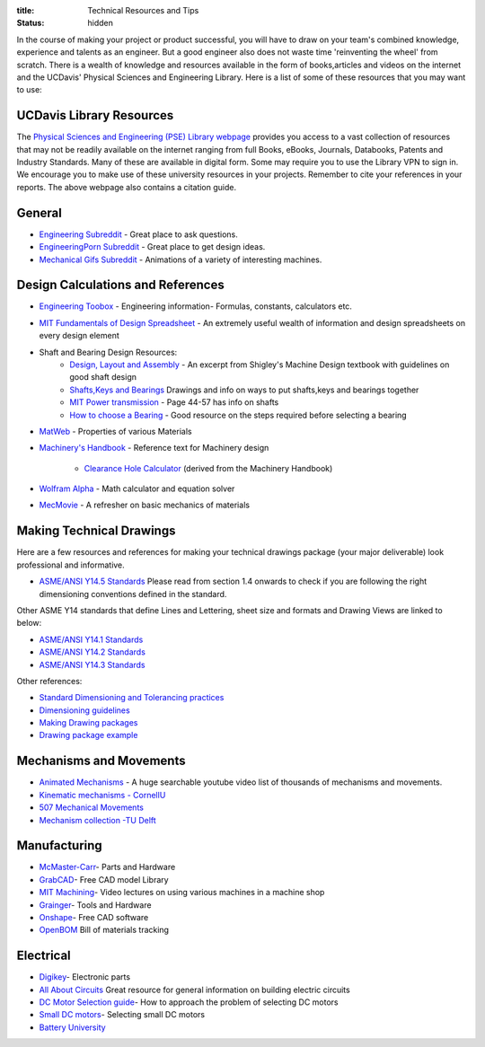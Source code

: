 :title: Technical Resources and Tips
:status: hidden

In the course of making your project or product successful, you will have to
draw on your team's combined knowledge, experience and talents as an engineer.
But a good engineer also does not waste time 'reinventing the wheel' from
scratch. There is a wealth of knowledge and resources available in the form of
books,articles and videos on the internet and the UCDavis' Physical Sciences and Engineering Library.  Here is a list of some of these
resources that you may want to use:

UCDavis Library Resources
-------------------------

The `Physical Sciences and Engineering (PSE) Library webpage`_ provides you access to a vast collection of resources that may not be readily available on the internet ranging from full Books, eBooks, Journals, Databooks, Patents and Industry Standards. Many of these are available in digital form. Some may require you to use the Library VPN to sign in. We encourage you to make use of these university resources in your projects. Remember to cite your references in your reports. The above webpage also contains a citation guide.

.. _Physical Sciences and Engineering (PSE) Library webpage: https://www.library.ucdavis.edu/guide/mechanical-aerospace-engineering/

General
-------

- `Engineering Subreddit <https://www.reddit.com/r/engineering>`_ - Great place to ask questions.
- `EngineeringPorn Subreddit <https://www.reddit.com/r/EngineeringPorn/>`_ - Great place to get design ideas.
- `Mechanical Gifs Subreddit <https://www.reddit.com/r/mechanical_gifs/>`_ -
  Animations of a variety of interesting machines.

Design Calculations and References
----------------------------------

- `Engineering Toobox`_ - Engineering information- Formulas, constants, calculators etc.
- `MIT Fundamentals of Design Spreadsheet`_ - An extremely useful wealth of information and design spreadsheets on every design element
- Shaft and Bearing Design Resources:
   - `Design, Layout and Assembly <http://eng.sut.ac.th/me/2014/document/MachineDesign1/document/Ch_7.pdf>`_  - An excerpt from Shigley's Machine Design textbook with guidelines on good shaft design 
   - `Shafts,Keys and Bearings <http://www.ncedaust.org/pdf/ENGG1000_PROJ5_Shafts-Bearings.pdf>`_ Drawings and info on ways to put shafts,keys and bearings together
   - `MIT Power transmission <http://pergatory.mit.edu/resources/FUNdaMENTALs%20Book%20pdf/FUNdaMENTALs%20Topic%205.PDF>`_ - Page 44-57 has info on shafts
   - `How to choose a Bearing <http://www.robot-and-machines-design.com/en/Articles/Mechanics/Tips-Guides/266-Bearing-Selection-How-To-Choose-A-Bearing.html>`_ - Good resource on the steps required before selecting a bearing
   
- `MatWeb`_ - Properties of various Materials
- `Machinery's Handbook`_ - Reference text for Machinery design

   - `Clearance Hole Calculator`_ (derived from the Machinery Handbook)

- `Wolfram Alpha`_ - Math calculator and equation solver
- `MecMovie`_ - A refresher on basic mechanics of materials


.. _Engineering Toobox: http://www.engineeringtoolbox.com/
.. _MIT Fundamentals of Design Spreadsheet: http://pergatory.mit.edu/resources/FUNdaMENTALS.html
.. _MatWeb: http://www.matweb.com/
.. _Machinery's Handbook: https://www.amazon.com/Machinerys-Handbook-Toolbox-Erik-Oberg/dp/0831130911/ref=dp_ob_title_bk
.. _Clearance Hole Calculator: http://www.amesweb.info/Screws/ClearanceHolesInchFasteners.aspx
.. _Wolfram Alpha: https://www.wolframalpha.com/
.. _MecMovie: http://web.mst.edu/~mecmovie/

Making Technical Drawings
-------------------------

Here are a few resources and references for making your technical drawings package (your major deliverable) look professional and informative.

- `ASME/ANSI Y14.5 Standards <https://tutorialcadcam.files.wordpress.com/2016/03/asme-y14-5m-2009.pdf>`_ Please read from section 1.4 onwards to check if you are following the right dimensioning conventions defined in the standard. 

Other ASME Y14 standards that define Lines and Lettering, sheet size and formats and Drawing Views are linked to below:

- `ASME/ANSI Y14.1 Standards <http://gost-snip.su/download/asme_y14_12005_decimal_inch_drawing_sheet_size_and_format_re>`_
- `ASME/ANSI Y14.2 Standards <http://gost-snip.su/download/asme_y14_22008_line_conventions_and_lettering>`_
- `ASME/ANSI Y14.3 Standards <http://gost-snip.su/download/asme_y14_32003_multiview_and_sectional_view_drawings>`_

Other references:

- `Standard Dimensioning and Tolerancing practices  <https://engineering.pages.tcnj.edu/files/2012/02/dimensioning_and_tolerancing.pdf>`_

- `Dimensioning guidelines <http://www.ohio.edu/people/gb885811/531%20Final%20Site/.../Chapter7.DEMTOL1.pptx>`_

- `Making Drawing packages <http://www.me.udel.edu/meeg304/08/ddp.pdf>`_

- `Drawing package example <https://www.csuchico.edu/mmem/documents/Department_Drawing_Standard.pdf>`_



Mechanisms and Movements
------------------------

- `Animated Mechanisms`_ - A huge searchable youtube video list of thousands of mechanisms and movements.
- `Kinematic mechanisms - CornellU`_
- `507 Mechanical Movements`_
- `Mechanism collection -TU Delft`_

.. _Animated Mechanisms: https://www.youtube.com/user/thang010146/videos
.. _Kinematic mechanisms - CornellU: http://kmoddl.library.cornell.edu/model.php
.. _507 Mechanical Movements: http://507movements.com/
.. _Mechanism collection -TU Delft: http://www.mechanisms.antonkb.nl/

Manufacturing
-------------

- `McMaster-Carr`_- Parts and Hardware
- `GrabCAD`_- Free CAD model Library
- `MIT Machining`_- Video lectures on using various machines in a machine shop
- `Grainger`_- Tools and Hardware
- `Onshape`_- Free CAD software
- `OpenBOM`_ Bill of materials tracking

.. _McMaster-Carr: https://www.mcmaster.com/
.. _MIT Machining: http://techtv.mit.edu/videos/142-machine-shop-1
.. _GrabCAD: https://grabcad.com/library?utm_campaign=workbench&utm_content=library_button&utm_medium=cta&utm_source=index
.. _Grainger: https://www.grainger.com/
.. _Onshape: https://www.onshape.com/edu/students
.. _OpenBOM: http://www.openbom.com/

Electrical
----------

- `Digikey`_- Electronic parts
- `All About Circuits`_ Great resource for general information on building electric circuits
- `DC Motor Selection guide`_- How to approach the problem of selecting DC motors
- `Small DC motors`_- Selecting small DC motors
- `Battery University`_

.. _Digikey: http://www.digikey.com/
.. _All About Circuits: https://www.allaboutcircuits.com/
.. _DC Motor Selection guide: http://www.micromo.com/technical-library/dc-motor-tutorials
.. _Small DC motors: https://cdn-learn.adafruit.com/downloads/pdf/adafruit-motor-selection-guide.pdf
.. _Battery University: http://batteryuniversity.com/learn/
